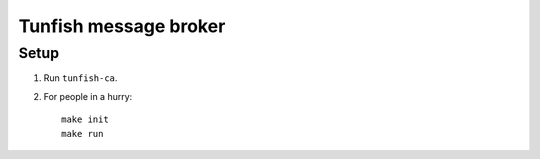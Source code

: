######################
Tunfish message broker
######################

Setup
=====

1. Run ``tunfish-ca``.
2. For people in a hurry::

    make init
    make run
